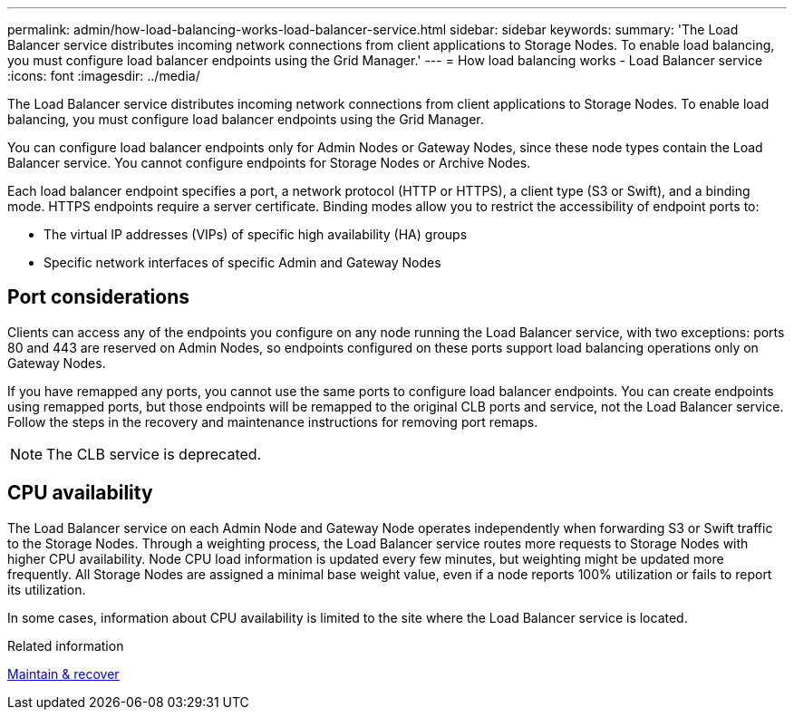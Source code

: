 ---
permalink: admin/how-load-balancing-works-load-balancer-service.html
sidebar: sidebar
keywords:
summary: 'The Load Balancer service distributes incoming network connections from client applications to Storage Nodes. To enable load balancing, you must configure load balancer endpoints using the Grid Manager.'
---
= How load balancing works - Load Balancer service
:icons: font
:imagesdir: ../media/

[.lead]
The Load Balancer service distributes incoming network connections from client applications to Storage Nodes. To enable load balancing, you must configure load balancer endpoints using the Grid Manager.

You can configure load balancer endpoints only for Admin Nodes or Gateway Nodes, since these node types contain the Load Balancer service. You cannot configure endpoints for Storage Nodes or Archive Nodes.

Each load balancer endpoint specifies a port, a network protocol (HTTP or HTTPS), a client type (S3 or Swift), and a binding mode. HTTPS endpoints require a server certificate. Binding modes allow you to restrict the accessibility of endpoint ports to:

* The virtual IP addresses (VIPs) of specific high availability (HA) groups
* Specific network interfaces of specific Admin and Gateway Nodes

== Port considerations

Clients can access any of the endpoints you configure on any node running the Load Balancer service, with two exceptions: ports 80 and 443 are reserved on Admin Nodes, so endpoints configured on these ports support load balancing operations only on Gateway Nodes.

If you have remapped any ports, you cannot use the same ports to configure load balancer endpoints. You can create endpoints using remapped ports, but those endpoints will be remapped to the original CLB ports and service, not the Load Balancer service. Follow the steps in the recovery and maintenance instructions for removing port remaps.

NOTE: The CLB service is deprecated.

== CPU availability

The Load Balancer service on each Admin Node and Gateway Node operates independently when forwarding S3 or Swift traffic to the Storage Nodes. Through a weighting process, the Load Balancer service routes more requests to Storage Nodes with higher CPU availability. Node CPU load information is updated every few minutes, but weighting might be updated more frequently. All Storage Nodes are assigned a minimal base weight value, even if a node reports 100% utilization or fails to report its utilization.

In some cases, information about CPU availability is limited to the site where the Load Balancer service is located.

.Related information

xref:../maintain/index.adoc[Maintain & recover]

